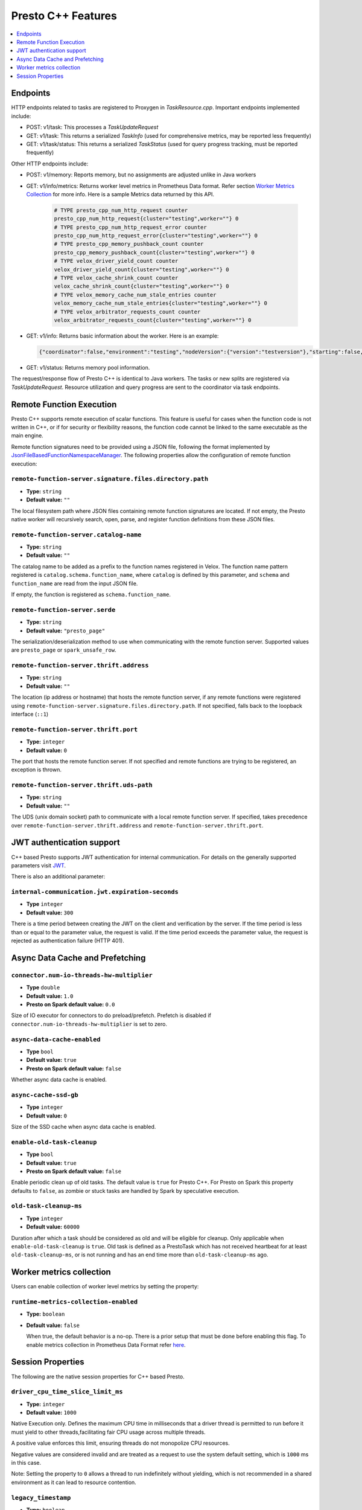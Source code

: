 ===================
Presto C++ Features
===================

.. contents::
    :local:
    :backlinks: none
    :depth: 1

Endpoints
---------

HTTP endpoints related to tasks are registered to Proxygen in
`TaskResource.cpp`. Important endpoints implemented include:

* POST: v1/task: This processes a `TaskUpdateRequest`
* GET: v1/task: This returns a serialized `TaskInfo` (used for comprehensive
  metrics, may be reported less frequently)
* GET: v1/task/status: This returns
  a serialized `TaskStatus` (used for query progress tracking, must be reported
  frequently)

Other HTTP endpoints include:

* POST: v1/memory: Reports memory, but no assignments are adjusted unlike in Java workers
* GET: v1/info/metrics: Returns worker level metrics in Prometheus Data format. Refer section `Worker Metrics Collection <#worker-metrics-collection>`_ for more info. Here is a sample Metrics data returned by this API.

   .. code-block:: text

      # TYPE presto_cpp_num_http_request counter
      presto_cpp_num_http_request{cluster="testing",worker=""} 0
      # TYPE presto_cpp_num_http_request_error counter
      presto_cpp_num_http_request_error{cluster="testing",worker=""} 0
      # TYPE presto_cpp_memory_pushback_count counter
      presto_cpp_memory_pushback_count{cluster="testing",worker=""} 0
      # TYPE velox_driver_yield_count counter
      velox_driver_yield_count{cluster="testing",worker=""} 0
      # TYPE velox_cache_shrink_count counter
      velox_cache_shrink_count{cluster="testing",worker=""} 0
      # TYPE velox_memory_cache_num_stale_entries counter
      velox_memory_cache_num_stale_entries{cluster="testing",worker=""} 0
      # TYPE velox_arbitrator_requests_count counter
      velox_arbitrator_requests_count{cluster="testing",worker=""} 0


* GET: v1/info: Returns basic information about the worker. Here is an example:

  .. code-block:: text

   {"coordinator":false,"environment":"testing","nodeVersion":{"version":"testversion"},"starting":false,"uptime":"49.00s"}

* GET: v1/status: Returns memory pool information.

The request/response flow of Presto C++ is identical to Java workers. The tasks or new splits are registered via `TaskUpdateRequest`. Resource utilization and query progress are sent to the coordinator via task endpoints.

Remote Function Execution
-------------------------

Presto C++ supports remote execution of scalar functions. This feature is
useful for cases when the function code is not written in C++, or if for
security or flexibility reasons, the function code cannot be linked to the same
executable as the main engine.

Remote function signatures need to be provided using a JSON file, following
the format implemented by `JsonFileBasedFunctionNamespaceManager
<https://github.com/prestodb/presto/blob/master/presto-function-namespace-managers/src/main/java/com/facebook/presto/functionNamespace/json/JsonFileBasedFunctionNamespaceManager.java>`_.
The following properties allow the configuration of remote function execution:

``remote-function-server.signature.files.directory.path``
^^^^^^^^^^^^^^^^^^^^^^^^^^^^^^^^^^^^^^^^^^^^^^^^^^^^^^^^^

* **Type:** ``string``
* **Default value:** ``""``

The local filesystem path where JSON files containing remote function
signatures are located. If not empty, the Presto native worker will
recursively search, open, parse, and register function definitions from
these JSON files.

``remote-function-server.catalog-name``
^^^^^^^^^^^^^^^^^^^^^^^^^^^^^^^^^^^^^^^

* **Type:** ``string``
* **Default value:** ``""``

The catalog name to be added as a prefix to the function names registered
in Velox. The function name pattern registered is
``catalog.schema.function_name``, where ``catalog`` is defined by this
parameter, and ``schema`` and ``function_name`` are read from the input
JSON file.

If empty, the function is registered as ``schema.function_name``.

``remote-function-server.serde``
^^^^^^^^^^^^^^^^^^^^^^^^^^^^^^^^

* **Type:** ``string``
* **Default value:** ``"presto_page"``

The serialization/deserialization method to use when communicating with
the remote function server. Supported values are ``presto_page`` or
``spark_unsafe_row``.

``remote-function-server.thrift.address``
^^^^^^^^^^^^^^^^^^^^^^^^^^^^^^^^^^^^^^^^^

* **Type:** ``string``
* **Default value:** ``""``

The location (ip address or hostname) that hosts the remote function
server, if any remote functions were registered using
``remote-function-server.signature.files.directory.path``.
If not specified, falls back to the loopback interface (``::1``)

``remote-function-server.thrift.port``
^^^^^^^^^^^^^^^^^^^^^^^^^^^^^^^^^^^^^^

* **Type:** ``integer``
* **Default value:** ``0``

The port that hosts the remote function server. If not specified and remote
functions are trying to be registered, an exception is thrown.

``remote-function-server.thrift.uds-path``
^^^^^^^^^^^^^^^^^^^^^^^^^^^^^^^^^^^^^^^^^^

* **Type:** ``string``
* **Default value:** ``""``

The UDS (unix domain socket) path to communicate with a local remote
function server. If specified, takes precedence over
``remote-function-server.thrift.address`` and
``remote-function-server.thrift.port``.

JWT authentication support
--------------------------

C++ based Presto supports JWT authentication for internal communication.
For details on the generally supported parameters visit `JWT <../security/internal-communication.html#jwt>`_.

There is also an additional parameter:

``internal-communication.jwt.expiration-seconds``
^^^^^^^^^^^^^^^^^^^^^^^^^^^^^^^^^^^^^^^^^^^^^^^^^

* **Type** ``integer``
* **Default value:** ``300``

There is a time period between creating the JWT on the client
and verification by the server.
If the time period is less than or equal to the parameter value, the request
is valid.
If the time period exceeds the parameter value, the request is rejected as
authentication failure (HTTP 401).

Async Data Cache and Prefetching
--------------------------------

``connector.num-io-threads-hw-multiplier``
^^^^^^^^^^^^^^^^^^^^^^^^^^^^^^^^^^^^^^^^^^

* **Type** ``double``
* **Default value:** ``1.0``
* **Presto on Spark default value:** ``0.0``

Size of IO executor for connectors to do preload/prefetch.  Prefetch is
disabled if ``connector.num-io-threads-hw-multiplier`` is set to zero.

``async-data-cache-enabled``
^^^^^^^^^^^^^^^^^^^^^^^^^^^^

* **Type** ``bool``
* **Default value:** ``true``
* **Presto on Spark default value:** ``false``

Whether async data cache is enabled.

``async-cache-ssd-gb``
^^^^^^^^^^^^^^^^^^^^^^

* **Type** ``integer``
* **Default value:** ``0``

Size of the SSD cache when async data cache is enabled.

``enable-old-task-cleanup``
^^^^^^^^^^^^^^^^^^^^^^^^^^^

* **Type** ``bool``
* **Default value:** ``true``
* **Presto on Spark default value:** ``false``

Enable periodic clean up of old tasks. The default value is ``true`` for Presto C++.
For Presto on Spark this property defaults to ``false``, as zombie or stuck tasks
are handled by Spark by speculative execution.

``old-task-cleanup-ms``
^^^^^^^^^^^^^^^^^^^^^^^

* **Type** ``integer``
* **Default value:** ``60000``

Duration after which a task should be considered as old and will be eligible
for cleanup. Only applicable when ``enable-old-task-cleanup`` is ``true``.
Old task is defined as a PrestoTask which has not received heartbeat for at least
``old-task-cleanup-ms``, or is not running and has an end time more than
``old-task-cleanup-ms`` ago.

Worker metrics collection
-------------------------

Users can enable collection of worker level metrics by setting the property:

``runtime-metrics-collection-enabled``
^^^^^^^^^^^^^^^^^^^^^^^^^^^^^^^^^^^^^^
* **Type:** ``boolean``
* **Default value:** ``false``

  When true, the default behavior is a no-op. There is a prior setup that must be done before enabling this flag. To enable
  metrics collection in Prometheus Data Format refer `here <https://github.com/prestodb/presto/tree/master/presto-native-execution#build-prestissimo>`_.

Session Properties
------------------

The following are the native session properties for C++ based Presto.

``driver_cpu_time_slice_limit_ms``
^^^^^^^^^^^^^^^^^^^^^^^^^^^^^^^^^^

* **Type:** ``integer``
* **Default value:** ``1000``

Native Execution only. Defines the maximum CPU time in milliseconds that a driver thread
is permitted to run before it must yield to other threads,facilitating fair CPU usage across
multiple threads.

A positive value enforces this limit, ensuring threads do not monopolize CPU resources.

Negative values are considered invalid and are treated as a request to use the system default setting,
which is ``1000`` ms in this case.

Note: Setting the property to ``0`` allows a thread to run indefinitely
without yielding, which is not recommended in a shared environment as it can lead to
resource contention.

``legacy_timestamp``
^^^^^^^^^^^^^^^^^^^^

* **Type:** ``boolean``
* **Default value:** ``true``

Native Execution only. Use legacy TIME and TIMESTAMP semantics.

``native_aggregation_spill_memory_threshold``
^^^^^^^^^^^^^^^^^^^^^^^^^^^^^^^^^^^^^^^^^^^^^

* **Type:** ``integer``
* **Default value:** ``0``

Native Execution only. Specifies the maximum memory in bytes
that a final aggregation operation can utilize before it starts spilling to disk.
If set to ``0``, there is no limit, allowing the aggregation to consume unlimited memory resources,
which may impact system performance.

``native_debug_validate_output_from_operators``
^^^^^^^^^^^^^^^^^^^^^^^^^^^^^^^^^^^^^^^^^^^^^^^

* **Type:** ``boolean``
* **Default value:** ``false``

If set to ``true``, then during the execution of tasks, the output vectors of every operator are validated for consistency.
It can help identify issues where a malformed vector causes failures or crashes, facilitating the debugging of operator output issues.

Note: This is an expensive check and should only be used for debugging purposes.

``native_join_spill_enabled``
^^^^^^^^^^^^^^^^^^^^^^^^^^^^^

* **Type:** ``boolean``
* **Default value:** ``true``

Native Execution only. Enable join spilling on native engine.

``native_join_spill_memory_threshold``
^^^^^^^^^^^^^^^^^^^^^^^^^^^^^^^^^^^^^^

* **Type:** ``integer``
* **Default value:** ``0``

Native Execution only. Specifies the maximum memory, in bytes, that a hash join operation can use before starting to spill to disk.
A value of ``0`` indicates no limit, permitting the join operation to use unlimited memory resources, which might affect overall system performance.

``native_join_spiller_partition_bits``
^^^^^^^^^^^^^^^^^^^^^^^^^^^^^^^^^^^^^^

* **Type:** ``integer``
* **Default value:** ``2``

Native Execution only. Specifies the number of bits (N)
used to calculate the spilling partition number for hash join and RowNumber operations.
The partition number is determined as ``2`` raised to the power of N, defining how data is partitioned during the spill process.

``native_max_spill_file_size``
^^^^^^^^^^^^^^^^^^^^^^^^^^^^^^

* **Type:** ``integer``
* **Default value:** ``0``

Specifies the maximum allowed spill file size in bytes. If set to ``0``, there is no limit on the spill file size,
allowing spill files to grow as large as necessary based on available disk space.
Use ``native_max_spill_file_size`` to manage disk space usage during operations that require spilling to disk.

``native_max_spill_level``
^^^^^^^^^^^^^^^^^^^^^^^^^^

* **Type:** ``integer``
* **Default value:** ``4``

Native Execution only. The maximum allowed spilling level for hash join build.
``0`` is the initial spilling level, ``-1`` means unlimited.

``native_order_by_spill_memory_threshold``
^^^^^^^^^^^^^^^^^^^^^^^^^^^^^^^^^^^^^^^^^^

* **Type:** ``integer``
* **Default value:** ``0``

Native Execution only. Specifies the maximum memory, in bytes, that the `ORDER BY` operation can utilize before starting to spill data to disk.
If set to ``0``, there is no limit on memory usage, potentially leading to large memory allocations for sorting operations.
Use this threshold to manage memory usage more efficiently during `ORDER BY` operations.

``native_row_number_spill_enabled``
^^^^^^^^^^^^^^^^^^^^^^^^^^^^^^^^^^^

* **Type:** ``boolean``
* **Default value:** ``true``

Native Execution only. Enable row number spilling on native engine.

``native_simplified_expression_evaluation_enabled``
^^^^^^^^^^^^^^^^^^^^^^^^^^^^^^^^^^^^^^^^^^^^^^^^^^^

* **Type:** ``boolean``
* **Default value:** ``false``

Native Execution only. Enable simplified path in expression evaluation.

``native_spill_compression_codec``
^^^^^^^^^^^^^^^^^^^^^^^^^^^^^^^^^^

* **Type:** ``varchar``
* **Default value:** ``none``

Native Execution only. Specifies the compression CODEC used to compress spilled data.
Supported compression CODECs are: ZLIB, SNAPPY, LZO, ZSTD, LZ4, and GZIP.
Setting this property to ``none`` disables compression.

``native_spill_file_create_config``
^^^^^^^^^^^^^^^^^^^^^^^^^^^^^^^^^^^

* **Type:** ``varchar``
* **Default value:** ``""``

Native Execution only. Specifies the configuration parameters used to create spill files.
These parameters are provided to the underlying file system, allowing for customizable spill file creation based on the requirements of the environment.
The format and options of these parameters are determined by the capabilities of the underlying file system
and may include settings such as file location, size limits, and file system-specific optimizations.

``native_spill_write_buffer_size``
^^^^^^^^^^^^^^^^^^^^^^^^^^^^^^^^^^^

* **Type:** ``bigint``
* **Default value:** ``1048576``

Native Execution only. The maximum size in bytes to buffer the serialized spill data before writing to disk for IO efficiency.
If set to ``0``, buffering is disabled.

``native_topn_row_number_spill_enabled``
^^^^^^^^^^^^^^^^^^^^^^^^^^^^^^^^^^^^^^^^

* **Type:** ``boolean``
* **Default value:** ``true``

Native Execution only. Enable topN row number spilling on native engine.

``native_window_spill_enabled``
^^^^^^^^^^^^^^^^^^^^^^^^^^^^^^^

* **Type:** ``boolean``
* **Default value:** ``true``

Native Execution only. Enable window spilling on native engine.

``native_writer_spill_enabled``
^^^^^^^^^^^^^^^^^^^^^^^^^^^^^^^

* **Type:** ``boolean``
* **Default value:** ``true``

Native Execution only. Enable writer spilling on native engine.
